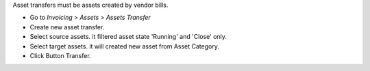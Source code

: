 Asset transfers must be assets created by vendor bills.

- Go to *Invoicing > Assets > Assets Transfer*
- Create new asset transfer.
- Select source assets. it filtered asset state 'Running' and 'Close' only.
- Select target assets. it will created new asset from Asset Category.
- Click Button Transfer.
